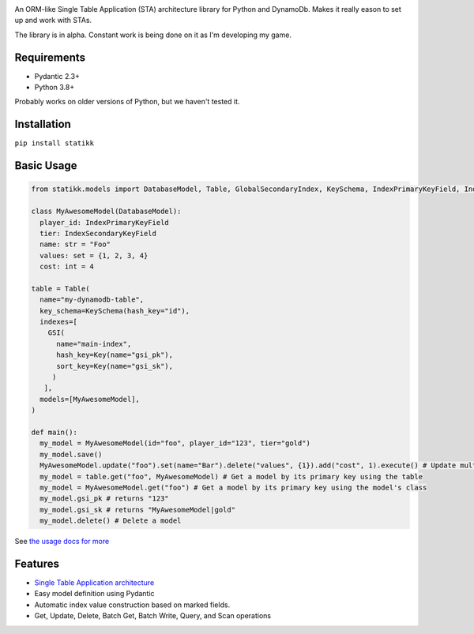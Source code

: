 .. image:: ./assets/logo.png
    :alt: Statikk
    :align: center

An ORM-like Single Table Application (STA) architecture library for Python and DynamoDb. Makes it really eason to set up and work with STAs.

The library is in alpha. Constant work is being done on it as I'm developing my game.

=================
Requirements
=================

- Pydantic 2.3+
- Python 3.8+

Probably works on older versions of Python, but we haven't tested it.

=================
Installation
=================

``pip install statikk``


=================
Basic Usage
=================

.. code-block:: python

    from statikk.models import DatabaseModel, Table, GlobalSecondaryIndex, KeySchema, IndexPrimaryKeyField, IndexSecondaryKeyField

    class MyAwesomeModel(DatabaseModel):
      player_id: IndexPrimaryKeyField
      tier: IndexSecondaryKeyField
      name: str = "Foo"
      values: set = {1, 2, 3, 4}
      cost: int = 4

    table = Table(
      name="my-dynamodb-table",
      key_schema=KeySchema(hash_key="id"),
      indexes=[
        GSI(
          name="main-index",
          hash_key=Key(name="gsi_pk"),
          sort_key=Key(name="gsi_sk"),
         )
       ],
      models=[MyAwesomeModel],
    )

    def main():
      my_model = MyAwesomeModel(id="foo", player_id="123", tier="gold")
      my_model.save()
      MyAwesomeModel.update("foo").set(name="Bar").delete("values", {1}).add("cost", 1).execute() # Update multiple fields at once
      my_model = table.get("foo", MyAwesomeModel) # Get a model by its primary key using the table
      my_model = MyAwesomeModel.get("foo") # Get a model by its primary key using the model's class
      my_model.gsi_pk # returns "123"
      my_model.gsi_sk # returns "MyAwesomeModel|gold"
      my_model.delete() # Delete a model

See `the usage docs for more <https://github.com/terinia/statikk/blob/main/docs/usage.rst>`_

=================
Features
=================

- `Single Table Application architecture <https://www.youtube.com/watch?v=HaEPXoXVf2k>`_
- Easy model definition using Pydantic
- Automatic index value construction based on marked fields.
- Get, Update, Delete, Batch Get, Batch Write, Query, and Scan operations

